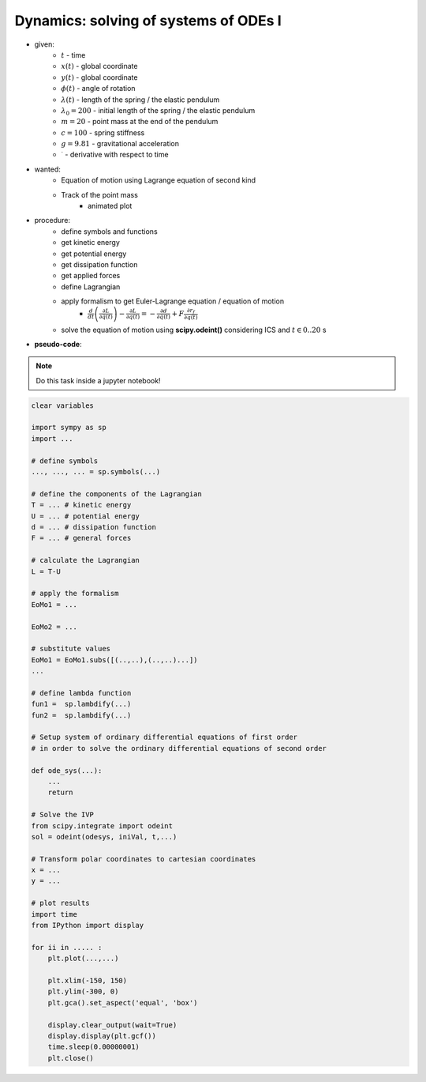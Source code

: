 Dynamics: solving of systems of ODEs I
--------------------------------------

.. image:: _static/E9n.png
    :width: 400
    :alt: Elastic pendulum.


- given:
    - :math:`t` - time
    - :math:`x(t)` - global coordinate
    - :math:`y(t)` - global coordinate
    - :math:`\phi(t)` - angle of rotation
    - :math:`\lambda(t)` - length of the spring / the elastic pendulum
    - :math:`\lambda_0 = 200` - initial length of the spring / the elastic pendulum
    - :math:`m = 20` - point mass at the end of the pendulum
    - :math:`c = 100` - spring stiffness
    - :math:`g = 9.81` - gravitational acceleration
    - :math:`^{\cdot}` - derivative with respect to time

- wanted:
    - Equation of motion using Lagrange equation of second kind
    - Track of the point mass
        - animated plot

- procedure:
    - define symbols and functions
    - get kinetic energy
    - get potential energy
    - get dissipation function
    - get applied forces
    - define Lagrangian
    - apply formalism to get Euler-Lagrange equation / equation of motion
        - :math:`\frac{d}{dt}\left( \frac{\partial L}{\partial \dot{q}(t)}\right) - \frac{\partial L}{\partial q(t)} = -\frac{\partial d}{\partial \dot{q}(t)} + F \frac{\partial r_f}{\partial q(t)}`
    - solve the equation of motion using **scipy.odeint()** considering ICS and :math:`t \in {0..20}` s

- **pseudo-code**:

.. note::

    Do this task inside a jupyter notebook!

.. code-block::

    clear variables

    import sympy as sp
    import ...

    # define symbols
    ..., ..., ... = sp.symbols(...)

    # define the components of the Lagrangian
    T = ... # kinetic energy
    U = ... # potential energy
    d = ... # dissipation function
    F = ... # general forces

    # calculate the Lagrangian
    L = T-U

    # apply the formalism
    EoMo1 = ...

    EoMo2 = ...

    # substitute values
    EoMo1 = EoMo1.subs([(..,..),(..,..)...])
    ...

    # define lambda function
    fun1 =  sp.lambdify(...)
    fun2 =  sp.lambdify(...)

    # Setup system of ordinary differential equations of first order
    # in order to solve the ordinary differential equations of second order

    def ode_sys(...):
        ...
        return

    # Solve the IVP
    from scipy.integrate import odeint
    sol = odeint(odesys, iniVal, t,...)

    # Transform polar coordinates to cartesian coordinates
    x = ...
    y = ...

    # plot results
    import time
    from IPython import display

    for ii in ..... :
        plt.plot(...,...)

        plt.xlim(-150, 150)
        plt.ylim(-300, 0)
        plt.gca().set_aspect('equal', 'box')

        display.clear_output(wait=True)
        display.display(plt.gcf())
        time.sleep(0.00000001)
        plt.close()

.. raw:: html
    :file: E9.html